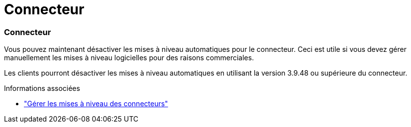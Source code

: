= Connecteur
:allow-uri-read: 




=== Connecteur

Vous pouvez maintenant désactiver les mises à niveau automatiques pour le connecteur. Ceci est utile si vous devez gérer manuellement les mises à niveau logicielles pour des raisons commerciales.

Les clients pourront désactiver les mises à niveau automatiques en utilisant la version 3.9.48 ou supérieure du connecteur.

.Informations associées
* https://docs.netapp.com/us-en/bluexp-setup-admin/task-upgrade-connector.html["Gérer les mises à niveau des connecteurs"]

